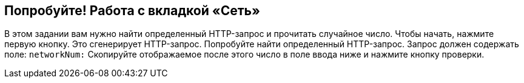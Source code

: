 == Попробуйте! Работа с вкладкой «Сеть»

В этом задании вам нужно найти определенный HTTP-запрос и прочитать случайное число.
Чтобы начать, нажмите первую кнопку. Это сгенерирует HTTP-запрос. Попробуйте найти определенный HTTP-запрос.
Запрос должен содержать поле: `networkNum:`
Скопируйте отображаемое после этого число в поле ввода ниже и нажмите кнопку проверки.
